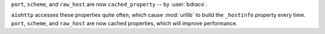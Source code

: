 ``port``, ``scheme``, and ``raw_host`` are now ``cached_property`` -- by :user:`bdraco`.

``aiohttp`` accesses these properties quite often, which cause :mod:`urllib` to build the ``_hostinfo`` property every time. ``port``, ``scheme``, and ``raw_host`` are now cached properties, which will improve performance.
